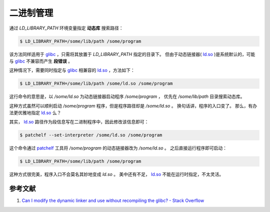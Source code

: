.. 二进制管理
    FileName:   index.rst
    Author:     Fasion Chan
    Created:    2019-01-09 19:20:42
    @contact:   fasionchan@gmail.com
    @version:   $Id$

    Description:

    Changelog:

.. meta::
    :description lang=zh:
        通过LD_LIBRARY_PATH环境变量指定动态库搜索路径。
        该方法同样适用于glibc，只需将其放置于LD_LIBRARY_PATH指定的目录下。
    :keywords: 动态库, 静态库, 管理, LD_LIBRARY_PATH, glibc, ld.so, 链接器

==========
二进制管理
==========

通过 `LD_LIBRARY_PATH` 环境变量指定 **动态库** 搜索路径：

.. code-block:: shell-session

    $ LD_LIBRARY_PATH=/some/lib/path /some/program

该方法同样适用于 `glibc`_ ，只需将其放置于 `LD_LIBRARY_PATH` 指定的目录下。
但由于动态链接器( `ld.so`_ )是系统默认的，可能与 `glibc`_ 不兼容而产生 **段错误** 。

这种情况下，需要同时指定与 `glibc`_ 相兼容的 `ld.so`_ ，方法如下：

.. code-block:: shell-session

    $ LD_LIBRARY_PATH=/some/lib/path /some/ld.so /some/program

这行命令的意思是，以 `/some/ld.so` 为动态链接器启动程序 `/some/program` ，
优先在 `/some/lib/path` 目录搜索动态库。

这种方式虽然可以顺利启动 `/some/program` 程序，但是程序路径却是 `/some/ld.so` 。
换句话讲，程序的入口变了。
那么，有办法更优雅地指定 `ld.so`_ 么？

其实， `ld.so`_ 路径作为段信息写在二进制程序中，因此修改该信息即可：

.. code-block:: shell-session

    $ patchelf --set-interpreter /some/ld.so /some/program

这个命令通过 `patchelf`_ 工具将 `/some/program` 的动态链接器改为 `/some/ld.so` 。
之后直接运行程序即可启动：

.. code-block:: shell-session

    $ LD_LIBRARY_PATH=/some/lib/path /some/program

这种方式很完美，程序入口不会莫名其妙地变成 `ld.so` 。
美中还有不足， `ld.so`_ 不能在运行时指定，不太灵活。

参考文献
========

#. `Can I modify the dynamic linker and use without recompiling the glibc? - Stack Overflow <https://stackoverflow.com/questions/19828204/can-i-modify-the-dynamic-linker-and-use-without-recompiling-the-glibc>`_

.. _glibc: https://www.gnu.org/software/libc/
.. _ld.so: http://man7.org/linux/man-pages/man8/ld.so.8.html
.. _patchelf: https://nixos.org/patchelf.html

.. comments
    comment something out below

